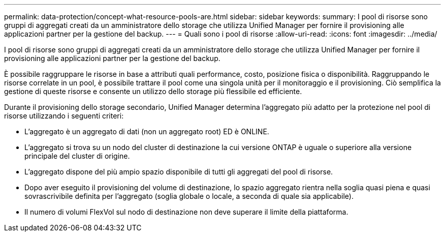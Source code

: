 ---
permalink: data-protection/concept-what-resource-pools-are.html 
sidebar: sidebar 
keywords:  
summary: I pool di risorse sono gruppi di aggregati creati da un amministratore dello storage che utilizza Unified Manager per fornire il provisioning alle applicazioni partner per la gestione del backup. 
---
= Quali sono i pool di risorse
:allow-uri-read: 
:icons: font
:imagesdir: ../media/


[role="lead"]
I pool di risorse sono gruppi di aggregati creati da un amministratore dello storage che utilizza Unified Manager per fornire il provisioning alle applicazioni partner per la gestione del backup.

È possibile raggruppare le risorse in base a attributi quali performance, costo, posizione fisica o disponibilità. Raggruppando le risorse correlate in un pool, è possibile trattare il pool come una singola unità per il monitoraggio e il provisioning. Ciò semplifica la gestione di queste risorse e consente un utilizzo dello storage più flessibile ed efficiente.

Durante il provisioning dello storage secondario, Unified Manager determina l'aggregato più adatto per la protezione nel pool di risorse utilizzando i seguenti criteri:

* L'aggregato è un aggregato di dati (non un aggregato root) ED è ONLINE.
* L'aggregato si trova su un nodo del cluster di destinazione la cui versione ONTAP è uguale o superiore alla versione principale del cluster di origine.
* L'aggregato dispone del più ampio spazio disponibile di tutti gli aggregati del pool di risorse.
* Dopo aver eseguito il provisioning del volume di destinazione, lo spazio aggregato rientra nella soglia quasi piena e quasi sovrascrivibile definita per l'aggregato (soglia globale o locale, a seconda di quale sia applicabile).
* Il numero di volumi FlexVol sul nodo di destinazione non deve superare il limite della piattaforma.


